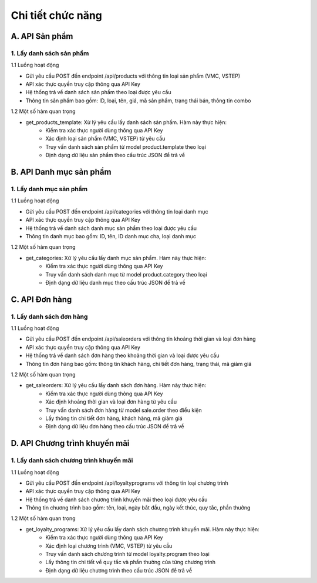 Chi tiết chức năng
------------------

A. API Sản phẩm
~~~~~~~~~~~~~~~
1. Lấy danh sách sản phẩm
^^^^^^^^^^^^^^^^^^^^^^^^^
1.1 Luồng hoạt động

- Gửi yêu cầu POST đến endpoint /api/products với thông tin loại sản phẩm (VMC, VSTEP)
- API xác thực quyền truy cập thông qua API Key
- Hệ thống trả về danh sách sản phẩm theo loại được yêu cầu
- Thông tin sản phẩm bao gồm: ID, loại, tên, giá, mã sản phẩm, trạng thái bán, thông tin combo

1.2 Một số hàm quan trọng

- get_products_template: Xử lý yêu cầu lấy danh sách sản phẩm. Hàm này thực hiện:
    + Kiểm tra xác thực người dùng thông qua API Key
    + Xác định loại sản phẩm (VMC, VSTEP) từ yêu cầu
    + Truy vấn danh sách sản phẩm từ model product.template theo loại
    + Định dạng dữ liệu sản phẩm theo cấu trúc JSON để trả về

B. API Danh mục sản phẩm
~~~~~~~~~~~~~~~~~~~~~~~~
1. Lấy danh mục sản phẩm
^^^^^^^^^^^^^^^^^^^^^^^^
1.1 Luồng hoạt động

- Gửi yêu cầu POST đến endpoint /api/categories với thông tin loại danh mục
- API xác thực quyền truy cập thông qua API Key
- Hệ thống trả về danh sách danh mục sản phẩm theo loại được yêu cầu
- Thông tin danh mục bao gồm: ID, tên, ID danh mục cha, loại danh mục

1.2 Một số hàm quan trọng

- get_categories: Xử lý yêu cầu lấy danh mục sản phẩm. Hàm này thực hiện:
    + Kiểm tra xác thực người dùng thông qua API Key
    + Truy vấn danh sách danh mục từ model product.category theo loại
    + Định dạng dữ liệu danh mục theo cấu trúc JSON để trả về

C. API Đơn hàng
~~~~~~~~~~~~~~~
1. Lấy danh sách đơn hàng
^^^^^^^^^^^^^^^^^^^^^^^^^
1.1 Luồng hoạt động

- Gửi yêu cầu POST đến endpoint /api/saleorders với thông tin khoảng thời gian và loại đơn hàng
- API xác thực quyền truy cập thông qua API Key
- Hệ thống trả về danh sách đơn hàng theo khoảng thời gian và loại được yêu cầu
- Thông tin đơn hàng bao gồm: thông tin khách hàng, chi tiết đơn hàng, trạng thái, mã giảm giá

1.2 Một số hàm quan trọng

- get_saleorders: Xử lý yêu cầu lấy danh sách đơn hàng. Hàm này thực hiện:
    + Kiểm tra xác thực người dùng thông qua API Key
    + Xác định khoảng thời gian và loại đơn hàng từ yêu cầu
    + Truy vấn danh sách đơn hàng từ model sale.order theo điều kiện
    + Lấy thông tin chi tiết đơn hàng, khách hàng, mã giảm giá
    + Định dạng dữ liệu đơn hàng theo cấu trúc JSON để trả về

D. API Chương trình khuyến mãi
~~~~~~~~~~~~~~~~~~~~~~~~~~~~~~
1. Lấy danh sách chương trình khuyến mãi
^^^^^^^^^^^^^^^^^^^^^^^^^^^^^^^^^^^^^^^^
1.1 Luồng hoạt động

- Gửi yêu cầu POST đến endpoint /api/loyaltyprograms với thông tin loại chương trình
- API xác thực quyền truy cập thông qua API Key
- Hệ thống trả về danh sách chương trình khuyến mãi theo loại được yêu cầu
- Thông tin chương trình bao gồm: tên, loại, ngày bắt đầu, ngày kết thúc, quy tắc, phần thưởng

1.2 Một số hàm quan trọng

- get_loyalty_programs: Xử lý yêu cầu lấy danh sách chương trình khuyến mãi. Hàm này thực hiện:
    + Kiểm tra xác thực người dùng thông qua API Key
    + Xác định loại chương trình (VMC, VSTEP) từ yêu cầu
    + Truy vấn danh sách chương trình từ model loyalty.program theo loại
    + Lấy thông tin chi tiết về quy tắc và phần thưởng của từng chương trình
    + Định dạng dữ liệu chương trình theo cấu trúc JSON để trả về
